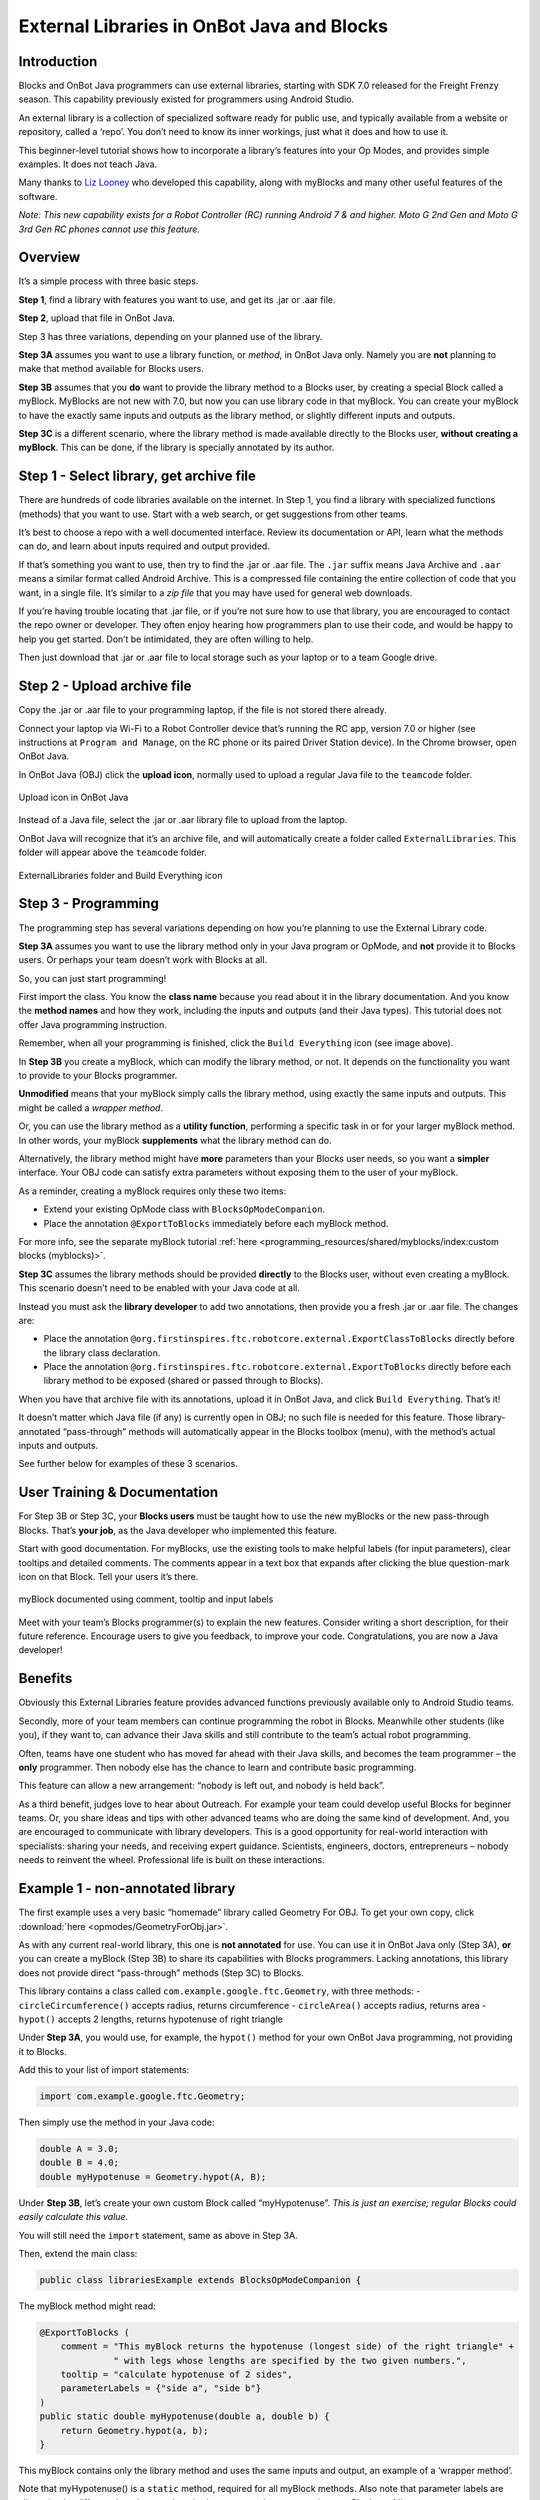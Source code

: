External Libraries in OnBot Java and Blocks
===========================================

Introduction
------------

Blocks and OnBot Java programmers can use external libraries,
starting with SDK 7.0 released for the Freight Frenzy season. This
capability previously existed for programmers using Android Studio.

An external library is a collection of specialized software ready for
public use, and typically available from a website or repository, called
a ‘repo’. You don’t need to know its inner workings, just what it does
and how to use it.

This beginner-level tutorial shows how to incorporate a library’s
features into your Op Modes, and provides simple examples. It does
not teach Java.

Many thanks to `Liz Looney <https://github.com/lizlooney>`__ who
developed this capability, along with myBlocks and many other useful
features of the software.

*Note: This new capability exists for a Robot Controller (RC)
running Android 7 & and higher. Moto G 2nd Gen and Moto G 3rd Gen RC
phones cannot use this feature.*

Overview
--------

It’s a simple process with three basic steps.

**Step 1**, find a library with features you want to use, and get its
.jar or .aar file.

**Step 2**, upload that file in OnBot Java.

Step 3 has three variations, depending on your planned use of the
library.

**Step 3A** assumes you want to use a library function, or *method*, in
OnBot Java only. Namely you are **not** planning to make that method
available for Blocks users.

**Step 3B** assumes that you **do** want to provide the library method
to a Blocks user, by creating a special Block called a myBlock. MyBlocks
are not new with 7.0, but now you can use library code in that myBlock.
You can create your myBlock to have the exactly same inputs and outputs
as the library method, or slightly different inputs and outputs.

**Step 3C** is a different scenario, where the library method is made
available directly to the Blocks user, **without creating a myBlock**.
This can be done, if the library is specially annotated by its author.


Step 1 - Select library, get archive file
-----------------------------------------

There are hundreds of code libraries available on the internet. In Step
1, you find a library with specialized functions (methods) that you want
to use. Start with a web search, or get suggestions from other 
teams.

It’s best to choose a repo with a well documented interface. Review its
documentation or API, learn what the methods can do, and learn about
inputs required and output provided.

If that’s something you want to use, then try to find the .jar or .aar
file. The ``.jar`` suffix means Java Archive and ``.aar`` means a
similar format called Android Archive. This is a compressed file
containing the entire collection of code that you want, in a single
file. It’s similar to a *zip file* that you may have used for general
web downloads.

If you’re having trouble locating that .jar file, or if you’re not sure
how to use that library, you are encouraged to contact the repo owner or
developer. They often enjoy hearing how programmers plan to use their
code, and would be happy to help you get started. Don’t be intimidated,
they are often willing to help.

Then just download that .jar or .aar file to local storage such as your
laptop or to a team Google drive.

Step 2 - Upload archive file
----------------------------

Copy the .jar or .aar file to your programming laptop, if the file is
not stored there already.

Connect your laptop via Wi-Fi to a Robot Controller device that’s
running the RC app, version 7.0 or higher (see instructions at
``Program and Manage``, on the RC phone or its paired Driver Station
device). In the Chrome browser, open OnBot Java.

In OnBot Java (OBJ) click the **upload icon**, normally used to upload a
regular Java file to the ``teamcode`` folder.


.. figure:: images/380-upload-icon.png
    :align: center
    :alt: upload icon
 
    Upload icon in OnBot Java

Instead of a Java file, select the .jar or .aar library file to upload
from the laptop.

OnBot Java will recognize that it’s an archive file, and will
automatically create a folder called ``ExternalLibraries``. This folder
will appear above the ``teamcode`` folder.

.. figure:: images/400-folder-and-wrench.png
    :align: center
    :alt: ExternalLibraries folder and Build Everything icon
 
    ExternalLibraries folder and Build Everything icon

Step 3 - Programming
--------------------

The programming step has several variations depending on how you’re
planning to use the External Library code.

**Step 3A** assumes you want to use the library method only in your Java
program or OpMode, and **not** provide it to Blocks users. Or perhaps
your team doesn’t work with Blocks at all.

So, you can just start programming!

First import the class. You know the **class name** because you read
about it in the library documentation. And you know the **method names**
and how they work, including the inputs and outputs (and their Java
types). This tutorial does not offer Java programming instruction.

Remember, when all your programming is finished, click the
``Build Everything`` icon (see image above).

In **Step 3B** you create a myBlock, which can modify the library
method, or not. It depends on the functionality you want to provide to
your Blocks programmer.

**Unmodified** means that your myBlock simply calls the library method,
using exactly the same inputs and outputs. This might be called a
*wrapper method*.

Or, you can use the library method as a **utility function**, performing
a specific task in or for your larger myBlock method. In other words,
your myBlock **supplements** what the library method can do.

Alternatively, the library method might have **more** parameters than
your Blocks user needs, so you want a **simpler** interface. Your OBJ
code can satisfy extra parameters without exposing them to the user of
your myBlock.

As a reminder, creating a myBlock requires only these two items:

-  Extend your existing OpMode class with ``BlocksOpModeCompanion``.
-  Place the annotation ``@ExportToBlocks`` immediately before each
   myBlock method.

For more info, see the separate myBlock tutorial
:ref:`here <programming_resources/shared/myblocks/index:custom blocks (myblocks)>`.

**Step 3C** assumes the library methods should be provided **directly**
to the Blocks user, without even creating a myBlock. This scenario
doesn’t need to be enabled with your Java code at all.

Instead you must ask the **library developer** to add two 
annotations, then provide you a fresh .jar or .aar file. The changes
are:

-  Place the annotation
   ``@org.firstinspires.ftc.robotcore.external.ExportClassToBlocks``
   directly before the library class declaration.

-  Place the annotation
   ``@org.firstinspires.ftc.robotcore.external.ExportToBlocks`` directly
   before each library method to be exposed (shared or passed through to
   Blocks).

When you have that archive file with its annotations, upload it in OnBot
Java, and click ``Build Everything``. That’s it!

It doesn’t matter which Java file (if any) is currently open in OBJ; no
such file is needed for this feature. Those library-annotated
“pass-through” methods will automatically appear in the Blocks toolbox
(menu), with the method’s actual inputs and outputs.

See further below for examples of these 3 scenarios.

User Training & Documentation
-----------------------------

For Step 3B or Step 3C, your **Blocks users** must be taught how to use
the new myBlocks or the new pass-through Blocks. That’s **your job**, as
the Java developer who implemented this feature.

Start with good documentation. For myBlocks, use the existing tools to
make helpful labels (for input parameters), clear tooltips and detailed
comments. The comments appear in a text box that expands after clicking
the blue question-mark icon on that Block. Tell your users it’s there.



.. figure:: images/450-wiggle-myBlock.png
    :align: center
    :alt: wiggle servo myBlock
 
    myBlock documented using comment, tooltip and input labels

Meet with your team’s Blocks programmer(s) to explain the new features.
Consider writing a short description, for their future reference.
Encourage users to give you feedback, to improve your code.
Congratulations, you are now a Java developer!


Benefits
--------

Obviously this External Libraries feature provides advanced functions
previously available only to Android Studio teams.

Secondly, more of your team members can continue programming the robot
in Blocks. Meanwhile other students (like you), if they want to, can
advance their Java skills and still contribute to the team’s actual
robot programming.

Often, teams have one student who has moved far ahead with their
Java skills, and becomes the team programmer – the **only** programmer.
Then nobody else has the chance to learn and contribute basic
programming.

This feature can allow a new arrangement: “nobody is left out, and
nobody is held back”.

As a third benefit, judges love to hear about Outreach. For example
your team could develop useful Blocks for beginner teams. Or, you share
ideas and tips with other advanced teams who are doing the same kind of
development. And, you are encouraged to communicate with library
developers. This is a good opportunity for real-world interaction with
specialists: sharing your needs, and receiving expert guidance.
Scientists, engineers, doctors, entrepreneurs – nobody needs to reinvent
the wheel. Professional life is built on these interactions.


Example 1 - non-annotated library
---------------------------------

The first example uses a very basic “homemade” library called Geometry
For OBJ. To get your own copy, click :download:`here <opmodes/GeometryForObj.jar>`.

As with any current real-world library, this one is **not annotated**
for use. You can use it in OnBot Java only (Step 3A), **or** you can
create a myBlock (Step 3B) to share its capabilities with Blocks
programmers. Lacking annotations, this library does not provide direct
“pass-through” methods (Step 3C) to Blocks.

This library contains a class called
``com.example.google.ftc.Geometry``, with three methods: -
``circleCircumference()`` accepts radius, returns circumference -
``circleArea()`` accepts radius, returns area - ``hypot()`` accepts 2
lengths, returns hypotenuse of right triangle

Under **Step 3A**, you would use, for example, the ``hypot()`` method
for your own OnBot Java programming, not providing it to Blocks.

Add this to your list of import statements:

.. code:: java

   import com.example.google.ftc.Geometry;

Then simply use the method in your Java code:

.. code:: java

   double A = 3.0;
   double B = 4.0;
   double myHypotenuse = Geometry.hypot(A, B);

Under **Step 3B**, let’s create your own custom Block called
“myHypotenuse”. *This is just an exercise; regular Blocks could
easily calculate this value.*

You will still need the ``import`` statement, same as above in Step 3A.

Then, extend the main class:

.. code:: java

   public class librariesExample extends BlocksOpModeCompanion {

The myBlock method might read:

.. code:: java

   @ExportToBlocks (
       comment = "This myBlock returns the hypotenuse (longest side) of the right triangle" +
                 " with legs whose lengths are specified by the two given numbers.",
       tooltip = "calculate hypotenuse of 2 sides",
       parameterLabels = {"side a", "side b"}
   )
   public static double myHypotenuse(double a, double b) {
       return Geometry.hypot(a, b);
   }

This myBlock contains only the library method and uses the same inputs
and output, an example of a ‘wrapper method’.

Note that myHypotenuse() is a ``static`` method, required for all
myBlock methods. Also note that parameter labels are allowed to be
different than the actual method parameters. Learn more about myBlocks
:ref:`here <programming_resources/shared/myblocks/index:custom blocks (myblocks)>`.

Here is the myBlock that will appear in the Blocks toolbox (menu):

.. figure:: images/460-myHypotenuse-myBlock.png
    :align: center
    :alt: myHypotenuse myBlock
 
    myBlock using library method ``Geometry.hypot()``


On your own, you can try this with the two remaining methods. Use
myBlocks to show telemetry output of various input values.


.. figure:: images/470-myBlocks-telemetry.png
    :align: center
    :alt: myBlocks telemetry
 
    Telemetry of myBlocks using Geometry library

Example 2 - *FIRST* Tech Challenge-annotated library
----------------------------------------------------

Now let’s try another “homemade” library that **does** already contain
the annotations. This one is called Arithmetic For Blocks; click
:download:`here <opmodes/ArithmeticForBlocks.aar>`.

This library contains a class name ``com.example.google.ftc.MoreMath``,
with public methods ``sum``, ``min``, ``max`` and ``average``. Each
accepts two numbers and provides a numeric result.

This library **is annotated** specifically for team use, as described
above. After you upload the .aar file and ``Build Everything``, its 4
“pass-through” methods will automatically appear as Blocks:

.. figure:: images/510-MoreMath-Blocks.png
    :align: center
    :alt: MoreMath Blocks
 
    Pass-through methods from class MoreMath in annotated library
    Arithmetic For Blocks

You **could** also use these methods in OnBot Java, including to create
a myBlock. For example, perhaps you want to also provide a custom
version of a pass-through method. But you **don’t need** an OnBot Java
file to support this library or its methods; that’s done automatically
by OnBot Java when it processes the library at upload.

What if you have an annotated library, and don’t want **any** of its
methods to appear as a Blocks pass-through? Just ``Build Everything``,
then delete the .jar or .aar file.

Here are two other “homemade” libraries, both **annotated**. Feel free
to experiment with these.

-  :download:`JniExample.aar <opmodes/JniExample.aar>`
   contains a class named ``com.example.google.ftc.IntegerMath``, with
   methods for simple arithmetic operations, implemented in native C++
   code. Its public methods are ``add``, ``subtract``, ``multiply``, and
   ``divide``. Each accepts two integers and provides an integer result.

-  :download:`RevPotentiometer.aar <opmodes/RevPotentiometer.aar>`
   contains a class named ``com.example.google.ftc.RevPotentiometer``,
   which is a hardware device class for the `REV
   Potentiometer <https://www.revrobotics.com/rev-31-1155/>`__. It uses
   ``AnalogSensorType`` and ``DeviceProperties`` annotations to make
   this sensor appear in the “Configure Robot” menu of the RC app or
   paired DS app. After the .aar file has been uploaded (and
   ``Build Everything``), configure your robot’s Analog Input Devices
   and choose ``REV Potentiometer``. It has a public method
   ``getRotation`` with parameter of type AngleUnit.

Real-world libraries
--------------------

External Libraries have unique content and structure. Each may pose special
challenges as you try to use it in robot code. Communication with the library
developer will be very helpful, perhaps essential.

Ideally, the library’s .jar or .aar file encompasses all the classes
you’ll need, without external dependencies. A good example is
**EasyOpenCV**, designed and ready for use. See the simple
instructions
`here <https://github.com/OpenFTC/EasyOpenCV>`__.

General external libraries might involve a longer journey. For example,
`Apache Commons <https://commons.apache.org/>`__ is a vast public repo,
basically a library of libraries, focused on the Java programming
language. Complications can arise even when choosing a simple math-only
library.

Apache libraries are organized into Modules, typically each with one or
more .jar files. It may not be sufficient to upload only the .jar file
that seems to contain the class and methods you want to use.

If the library code refers to a class **not contained** in that .jar
file, OnBot Java’s auto-complete feature may eventually throw a ‘class
not found’ exception, causing your RC app to crash. The exception
triggered by this ‘hidden dependency’ may occur within minutes or hours,
whenever OBJ encounters the ‘missing’ class – even if your OpMode does
not directly or indirectly use that class. After that point, your RC app
will not operate. It can operate again only by manually deleting the
.jar file and its associated folder, directly on the RC device.

Starting over, you can find and upload the .jar file containing the
‘missing’ class. But that may expose further dependencies, requiring
more .jar files.

Also, be aware that the SDK already contains some common Apache
classes. OnBot Java may detect this duplication, preventing upload of
your .jar file. On the bright side, your desired methods should already
be available!

So, be prepared for these and other challenges that may arise. Again,
it’s helpful to communicate with the library developer where possible.

Advanced
--------

Here are some technical details that might apply to very advanced use of
the External Libraries feature. These are not covered in this basic
tutorial.

-  .aar files with assets are not supported
-  External libraries can include .so files for native code
-  External libraries can add new hardware devices with these
   annotations:

.. code:: java

   com.qualcomm.robotcore.hardware.configuration.annotations.AnalogSensorType
   com.qualcomm.robotcore.hardware.configuration.annotations.DeviceProperties
   com.qualcomm.robotcore.hardware.configuration.annotations.DigitalIoDeviceType
   com.qualcomm.robotcore.hardware.configuration.annotations.I2cDeviceType
   com.qualcomm.robotcore.hardware.configuration.annotations.MotorType
   com.qualcomm.robotcore.hardware.configuration.annotations.ServoType

-  External libraries can add new functionality to the Robot Controller
   with these annotations:

.. code:: java

   org.firstinspires.ftc.ftccommon.external.OnCreate
   org.firstinspires.ftc.ftccommon.external.OnCreateEventLoop
   org.firstinspires.ftc.ftccommon.external.OnCreateMenu
   org.firstinspires.ftc.ftccommon.external.OnDestroy
   org.firstinspires.ftc.ftccommon.external.WebHandlerRegistrar

Summary
-------

Blocks and OnBot Java programmers can benefit and learn from this
new capability with external libraries.

You are encouraged to submit other examples and suggestions that worked
for you.

=============

Questions, comments and corrections to westsiderobotics@verizon.net
